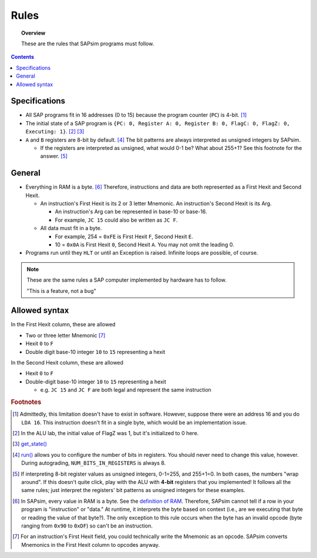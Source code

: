 .. _rules:

#####
Rules
#####

.. topic:: Overview

    These are the rules that SAPsim programs must follow.

.. contents::
    :depth: 3

Specifications
##############

- All SAP programs fit in 16 addresses (0 to 15) because the program counter (``PC``) is 4-bit. [#technicality_pc]_
- The initial state of a SAP program is ``{PC: 0, Register A: 0, Register B: 0, FlagC: 0, FlagZ: 0, Executing: 1}``. [#technicality]_ [#get_state]_
- ``A`` and ``B`` registers are 8-bit by default. [#bits_in_registers]_ The bit patterns are always interpreted as unsigned integers by SAPsim.

  - If the registers are interpreted as unsigned, what would 0-1 be? What about 255+1? See this footnote for the answer. [#answer]_

General
#######

- Everything in RAM is a byte. [#bytes]_ Therefore, instructions and data are both represented as a First Hexit and Second Hexit.

  - An instruction's First Hexit is its 2 or 3 letter Mnemonic. An instruction's Second Hexit is its Arg.

    - An instruction's Arg can be represented in base-10 or base-16.
    - For example, ``JC 15`` could also be written as ``JC F``.

  - All data must fit in a byte.

    - For example, 254 = ``0xFE`` is First Hexit ``F``, Second Hexit ``E``.
    - 10 = ``0x0A`` is First Hexit ``0``, Second Hexit ``A``. You may not omit the leading 0.

- Programs run until they ``HLT`` or until an Exception is raised. Infinite loops are possible, of course.

.. note::

    These are the same rules a SAP computer implemented by hardware has to follow.

    "This is a feature, not a bug"

Allowed syntax
##############

In the First Hexit column, these are allowed

* Two or three letter Mnemonic [#interpret]_
* Hexit ``0`` to ``F``
* Double digit base-10 integer ``10`` to ``15`` representing a hexit

In the Second Hexit column, these are allowed

* Hexit ``0`` to ``F``
* Double-digit base-10 integer ``10`` to ``15`` representing a hexit

  * e.g. ``JC 15`` and ``JC F`` are both legal and represent the same instruction

.. rubric:: Footnotes

.. [#technicality_pc] Admittedly, this limitation doesn't have to exist in software. However, suppose there were an address 16 and you do ``LDA 16``. This instruction doesn't fit in a single byte, which would be an implementation issue.

.. [#technicality] In the ALU lab, the initial value of FlagZ was 1, but it's initialized to 0 here.

.. [#get_state] `get_state() <SAPsim.utils.html#SAPsim.utils.helpers.get_state>`_

.. [#bits_in_registers] `run() <SAPsim.html#SAPsim.run>`_ allows you to configure the number of bits in registers. You should never need to change this value, however. During autograding, ``NUM_BITS_IN_REGISTERS`` is always 8.

.. [#answer] If interpreting 8-bit register values as unsigned integers, 0-1=255, and 255+1=0. In both cases, the numbers "wrap around". If this doesn't quite click, play with the ALU with **4-bit** registers that you implemented! It follows all the same rules; just interpret the registers' bit patterns as unsigned integers for these examples.

.. [#bytes] In SAPsim, every value in RAM is a byte. See the `definition of RAM <SAPsim.utils.html#SAPsim.utils.global_vars.RAM>`_. Therefore, SAPsim cannot tell if a row in your program is "instruction" or "data." At runtime, it interprets the byte based on context (i.e., are we executing that byte or reading the value of that byte?). The only exception to this rule occurs when the byte has an invalid opcode (byte ranging from ``0x90`` to ``0xDF``) so can't be an instruction.

.. [#interpret] For an instruction's First Hexit field, you could technically write the Mnemonic as an opcode. SAPsim converts Mnemonics in the First Hexit column to opcodes anyway.
